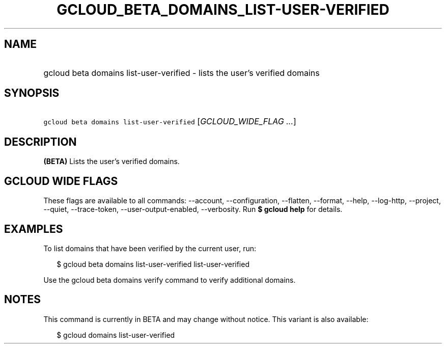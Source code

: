 
.TH "GCLOUD_BETA_DOMAINS_LIST\-USER\-VERIFIED" 1



.SH "NAME"
.HP
gcloud beta domains list\-user\-verified \- lists the user's verified domains



.SH "SYNOPSIS"
.HP
\f5gcloud beta domains list\-user\-verified\fR [\fIGCLOUD_WIDE_FLAG\ ...\fR]



.SH "DESCRIPTION"

\fB(BETA)\fR Lists the user's verified domains.



.SH "GCLOUD WIDE FLAGS"

These flags are available to all commands: \-\-account, \-\-configuration,
\-\-flatten, \-\-format, \-\-help, \-\-log\-http, \-\-project, \-\-quiet,
\-\-trace\-token, \-\-user\-output\-enabled, \-\-verbosity. Run \fB$ gcloud
help\fR for details.



.SH "EXAMPLES"

To list domains that have been verified by the current user, run:

.RS 2m
$ gcloud beta domains list\-user\-verified list\-user\-verified
.RE

Use the gcloud beta domains verify command to verify additional domains.



.SH "NOTES"

This command is currently in BETA and may change without notice. This variant is
also available:

.RS 2m
$ gcloud domains list\-user\-verified
.RE

